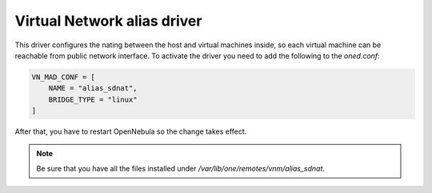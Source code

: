 .. _vnet_alias_driver:

================================================================================
Virtual Network alias driver
================================================================================

This driver configures the nating between the host and virtual machines inside, so each virtual machine can be reachable from public network interface. To activate the driver you need to add the following to the `oned.conf`:

.. code::

    VN_MAD_CONF = [
        NAME = "alias_sdnat",
        BRIDGE_TYPE = "linux"
    ]

After that, you have to restart OpenNebula so the change takes effect.

.. note:: Be sure that you have all the files installed under `/var/lib/one/remotes/vnm/alias_sdnat`.
